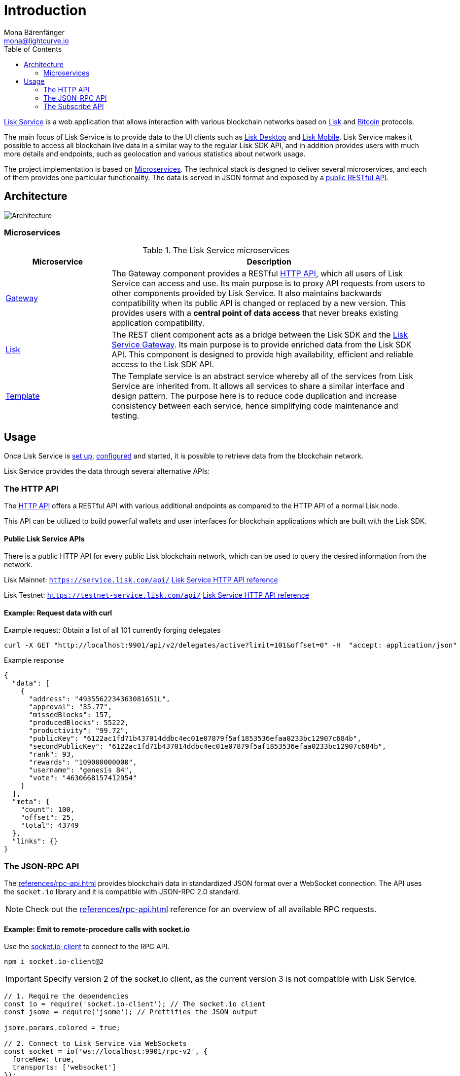 = Introduction
Mona Bärenfänger <mona@lightcurve.io>
:description: Describes the general purpose, architecture and usage of Lisk Service.
:toc:
:idseparator: -
:idprefix:
:imagesdir: ../assets/images
:page-no-previous: true

:url_api_mainnet: https://service.lisk.com/api/
:url_api_testnet: https://testnet-service.lisk.com/api/
:url_bitcoin: https://en.bitcoin.it/wiki/Protocol_documentation
:url_electrumx_docs: https://electrumx.readthedocs.io/en/latest/
:url_github_lisk_explorer: https://github.com/LiskHQ/lisk-explorer
:url_github_lisk_service: https://github.com/LiskHQ/lisk-service
:url_github_lisk_service_gateway: https://github.com/LiskHQ/lisk-service/blob/development/services/gateway
:url_github_lisk_service_lisk: https://github.com/LiskHQ/lisk-service/blob/development/services/core
:url_github_lisk_service_template: https://github.com/LiskHQ/lisk-service/blob/development/services/template
:url_github_leveldb: https://github.com/google/leveldb
:url_lisk_wallet: https://lisk.com/wallet
:url_moleculer: https://moleculer.services/
:url_nats: http://nats.io/
:url_npm_socketio_client: https://www.npmjs.com/package/socket.io-client

:url_apiv1_http:  references/apiv1.adoc
:url_api_http:  references/api.adoc
:url_api_rpc:  references/rpc-api.adoc
:url_api_subscribe:  references/subscribe-api.adoc
:url_config:  configuration/docker.adoc
:url_protocol: master@lisk-sdk:protocol:index.adoc
:url_setup:  setup/docker.adoc

{url_github_lisk_service}[Lisk Service^] is a web application that allows interaction with various blockchain networks based on xref:{url_protocol}[Lisk] and {url_bitcoin}[Bitcoin] protocols.

The main focus of Lisk Service is to provide data to the UI clients such as {url_lisk_wallet}[Lisk Desktop] and {url_lisk_wallet}[Lisk Mobile].
Lisk Service makes it possible to access all blockchain live data in a similar way to the regular Lisk SDK API, and in addition provides users with much more details and endpoints, such as geolocation and various statistics about network usage.

The project implementation is based on <<microservices>>.
The technical stack is designed to deliver several microservices, and each of them provides one particular functionality.
The data is served in JSON format and exposed by a xref:{url_api_http}[public RESTful API].

== Architecture

image::architecture.png[Architecture]

[[microservices]]
=== Microservices

//TODO:Update components list

[cols="1,3", options="header"]
.The Lisk Service microservices
|===
|Microservice |Description

|[[gateway]]{url_github_lisk_service_gateway}[Gateway^]
|The Gateway component provides a RESTful xref:{url_api_http}[HTTP API], which all users of Lisk Service can access and use.
Its main purpose is to proxy API requests from users to other components provided by Lisk Service.
It also maintains backwards compatibility when its public API is changed or replaced by a new version.
This provides users with a **central point of data access** that never breaks existing application compatibility.

|{url_github_lisk_service_lisk}[Lisk^]
|The REST client component acts as a bridge between the Lisk SDK and the <<gateway,Lisk Service Gateway>>.
Its main purpose is to provide enriched data from the Lisk SDK API.
This component is designed to provide high availability, efficient and reliable access to the Lisk SDK API.

|{url_github_lisk_service_template}[Template^]
|The Template service is an abstract service whereby all of the services from Lisk Service are inherited from.
It allows all services to share a similar interface and design pattern.
The purpose here is to reduce code duplication and increase consistency between each service, hence simplifying code maintenance and testing.
|===

[[usage]]
== Usage

Once Lisk Service is xref:{url_setup}[set up], xref:{url_config}[configured] and started, it is possible to retrieve data from the blockchain network.

Lisk Service provides the data through several alternative APIs:


=== The HTTP API

The xref:{url_api_http}[HTTP API] offers a RESTful API with various additional endpoints as compared to the HTTP API of a normal Lisk node.

This API can be utilized to build powerful wallets and user interfaces for blockchain applications which are built with the Lisk SDK.

==== Public Lisk Service APIs

There is a public HTTP API for every public Lisk blockchain network, which can be used to query the desired information from the network.

Lisk Mainnet: `{url_api_mainnet}` xref:{}[Lisk Service HTTP API reference]

Lisk Testnet: `{url_api_testnet}` xref:{}[Lisk Service HTTP API reference]

==== Example: Request data with curl

.Example request: Obtain a list of all 101 currently forging delegates
[source,bash]
----
curl -X GET "http://localhost:9901/api/v2/delegates/active?limit=101&offset=0" -H  "accept: application/json"
----

.Example response
[source,json]
----
{
  "data": [
    {
      "address": "4935562234363081651L",
      "approval": "35.77",
      "missedBlocks": 157,
      "producedBlocks": 55222,
      "productivity": "99.72",
      "publicKey": "6122ac1fd71b437014ddbc4ec01e07879f5af1853536efaa0233bc12907c684b",
      "secondPublicKey": "6122ac1fd71b437014ddbc4ec01e07879f5af1853536efaa0233bc12907c684b",
      "rank": 93,
      "rewards": "109000000000",
      "username": "genesis_84",
      "vote": "4630668157412954"
    }
  ],
  "meta": {
    "count": 100,
    "offset": 25,
    "total": 43749
  },
  "links": {}
}
----

=== The JSON-RPC API

The xref:{url_api_rpc}[] provides blockchain data in standardized JSON format over a WebSocket connection.
The API uses the `socket.io` library and it is compatible with JSON-RPC 2.0 standard.

NOTE: Check out the xref:{url_api_rpc}[] reference for an overview of all available RPC requests.

==== Example: Emit to remote-procedure calls with socket.io

Use the {url_npm_socketio_client}[socket.io-client^] to connect to the RPC API.

[source,bash]
----
npm i socket.io-client@2
----

IMPORTANT: Specify version 2 of the socket.io client, as the current version 3 is not compatible with Lisk Service.

[source,js]
----
// 1. Require the dependencies
const io = require('socket.io-client'); // The socket.io client
const jsome = require('jsome'); // Prettifies the JSON output

jsome.params.colored = true;

// 2. Connect to Lisk Service via WebSockets
const socket = io('ws://localhost:9901/rpc-v2', {
  forceNew: true,
  transports: ['websocket']
});

// 3. Emit the remote procedure call
socket.emit('request', {
  jsonrpc: '2.0',
  method: 'get.delegates.next_forgers',
  params: {limit: "20", offset: "50"} },
  answer => {
    jsome(answer);
    process.exit(0);
});
----

=== The Subscribe API

The xref:{url_api_subscribe}[], or sometimes called the Publish/Subscribe or Event-Driven API.
It uses a two-way streaming connection, which means that not only the client can request the server for a data update, but also the server can notify the client about new data instantly as it arrives.

NOTE: Check out the xref:{url_api_subscribe}[] reference for an overview of all available RPC requests.

==== Example: Subscribe to events with socket.io

Use the {url_npm_socketio_client}[socket.io-client^] to connect to the RPC API.

[source,bash]
----
npm i socket.io-client@2
----

IMPORTANT: Specify version 2 of the socket.io client, as the current version 3 is not compatible with Lisk Service.

[source,js]
----
const io = require('socket.io-client');
const jsome = require('jsome');

jsome.params.colored = true;

const socket = io('ws://localhost:9901/blockchain', {
	forceNew: true,
	transports: ['websocket'],
});

const subscribe = event => {
	socket.on(event, answer => {
		console.log(`====== ${event} ======`);
		// console.log(answer);
		jsome(answer);
	});
};

subscribe('update.block');
subscribe('update.round');
subscribe('update.forgers');
subscribe('update.transactions.confirmed');
subscribe('update.fee_estimates');

// To log all events
[
	'connect', 'reconnect',
	'connect_error', 'connect_timeout', 'error', 'disconnect',
	'reconnect', 'reconnect_attempt',
	'reconnecting', 'reconnect_error', 'reconnect_failed',
].forEach(item => {
	socket.on(item, res => {
		console.log(`Event: ${item}, res: ${res || '-'}`);
	});
});

// To log incoming data
['status'].forEach(eventName => {
	socket.on(eventName, newData => {
		console.log(
			`Received data from ws://localhost:9901/blockchain/${eventName}: ${newData}`,
		);
	});
});
----
